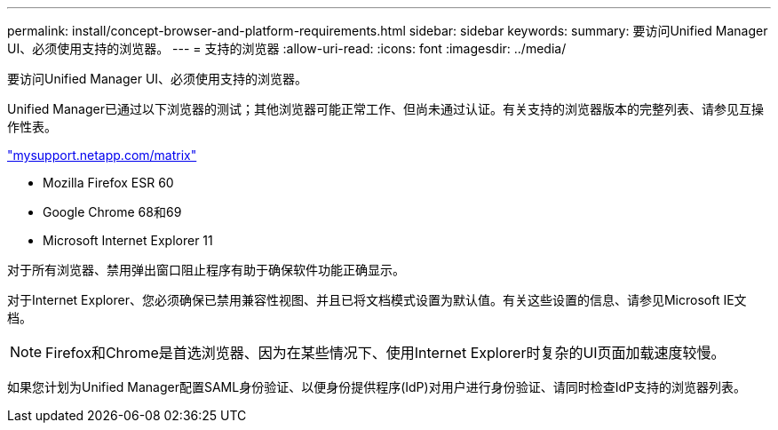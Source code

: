 ---
permalink: install/concept-browser-and-platform-requirements.html 
sidebar: sidebar 
keywords:  
summary: 要访问Unified Manager UI、必须使用支持的浏览器。 
---
= 支持的浏览器
:allow-uri-read: 
:icons: font
:imagesdir: ../media/


[role="lead"]
要访问Unified Manager UI、必须使用支持的浏览器。

Unified Manager已通过以下浏览器的测试；其他浏览器可能正常工作、但尚未通过认证。有关支持的浏览器版本的完整列表、请参见互操作性表。

http://mysupport.netapp.com/matrix["mysupport.netapp.com/matrix"]

* Mozilla Firefox ESR 60
* Google Chrome 68和69
* Microsoft Internet Explorer 11


对于所有浏览器、禁用弹出窗口阻止程序有助于确保软件功能正确显示。

对于Internet Explorer、您必须确保已禁用兼容性视图、并且已将文档模式设置为默认值。有关这些设置的信息、请参见Microsoft IE文档。

[NOTE]
====
Firefox和Chrome是首选浏览器、因为在某些情况下、使用Internet Explorer时复杂的UI页面加载速度较慢。

====
如果您计划为Unified Manager配置SAML身份验证、以便身份提供程序(IdP)对用户进行身份验证、请同时检查IdP支持的浏览器列表。
